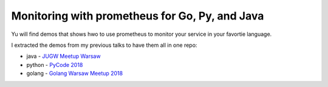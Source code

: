 ===============================================
Monitoring with prometheus for Go, Py, and Java
===============================================

Yu will find demos that shows hwo to use prometheus to monitor your service in your favortie language. 

I extracted the demos from my previous talks to have them all in one repo:

- java - `JUGW Meetup Warsaw <https://github.com/wojciech12/talk_java_2018_prometheus>`_
- python - `PyCode 2018 <https://github.com/wojciech12/talk_pycode_2018_monitoring>`_
- golang - `Golang Warsaw Meetup 2018 <https://github.com/wojciech12/talk_gowaw_RED_metrics_with_prometheus_stack>`_
